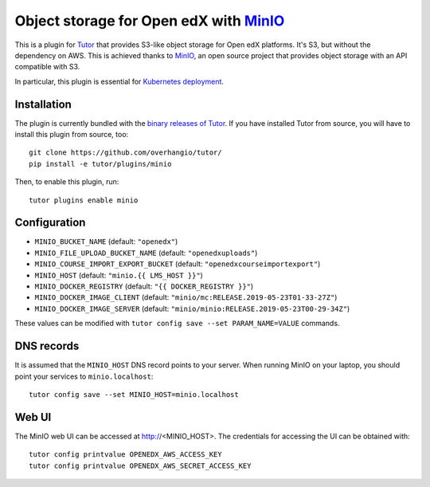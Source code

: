 Object storage for Open edX with `MinIO <https://www.minio.io/>`_
=================================================================

This is a plugin for `Tutor <https://docs.tutor.overhang.io>`_ that provides S3-like object storage for Open edX platforms. It's S3, but without the dependency on AWS. This is achieved thanks to `MinIO <https://www.minio.io/>`_, an open source project that provides object storage with an API compatible with S3.

In particular, this plugin is essential for `Kubernetes deployment <https://docs.tutor.overhang.io/k8s.html>`_.

Installation
------------

The plugin is currently bundled with the `binary releases of Tutor <https://github.com/overhangio/tutor/releases>`_. If you have installed Tutor from source, you will have to install this plugin from source, too::
  
    git clone https://github.com/overhangio/tutor/
    pip install -e tutor/plugins/minio

Then, to enable this plugin, run::
  
    tutor plugins enable minio

Configuration
-------------

- ``MINIO_BUCKET_NAME`` (default: ``"openedx"``)
- ``MINIO_FILE_UPLOAD_BUCKET_NAME`` (default: ``"openedxuploads"``)
- ``MINIO_COURSE_IMPORT_EXPORT_BUCKET`` (default: ``"openedxcourseimportexport"``)
- ``MINIO_HOST`` (default: ``"minio.{{ LMS_HOST }}"``)
- ``MINIO_DOCKER_REGISTRY`` (default: ``"{{ DOCKER_REGISTRY }}"``)
- ``MINIO_DOCKER_IMAGE_CLIENT`` (default: ``"minio/mc:RELEASE.2019-05-23T01-33-27Z"``)
- ``MINIO_DOCKER_IMAGE_SERVER`` (default: ``"minio/minio:RELEASE.2019-05-23T00-29-34Z"``)

These values can be modified with ``tutor config save --set PARAM_NAME=VALUE`` commands.

DNS records
-----------

It is assumed that the ``MINIO_HOST`` DNS record points to your server. When running MinIO on your laptop, you should point your services to ``minio.localhost``::

    tutor config save --set MINIO_HOST=minio.localhost

Web UI
------

The MinIO web UI can be accessed at http://<MINIO_HOST>. The credentials for accessing the UI can be obtained with::

  tutor config printvalue OPENEDX_AWS_ACCESS_KEY
  tutor config printvalue OPENEDX_AWS_SECRET_ACCESS_KEY